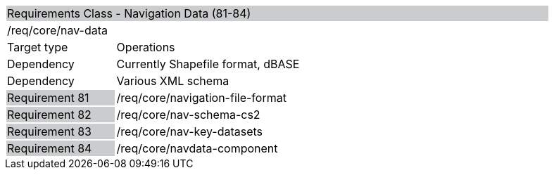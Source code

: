 [cols="1,4",width="90%"]
|=======================================================================================================
2+|Requirements Class - Navigation Data (81-84) {set:cellbgcolor:#CACCCE}
2+|/req/core/nav-data {set:cellbgcolor:#FFFFFF}
|Target type |Operations
|Dependency |Currently Shapefile format, dBASE
|Dependency |Various XML schema
|Requirement 81 {set:cellbgcolor:#CACCCE} |/req/core/navigation-file-format {set:cellbgcolor:#FFFFFF}
|Requirement 82 {set:cellbgcolor:#CACCCE} |/req/core/nav-schema-cs2 {set:cellbgcolor:#FFFFFF}
|Requirement 83 {set:cellbgcolor:#CACCCE} |/req/core/nav-key-datasets {set:cellbgcolor:#FFFFFF}
|Requirement 84 {set:cellbgcolor:#CACCCE} |/req/core/navdata-component {set:cellbgcolor:#FFFFFF}
|=======================================================================================================
